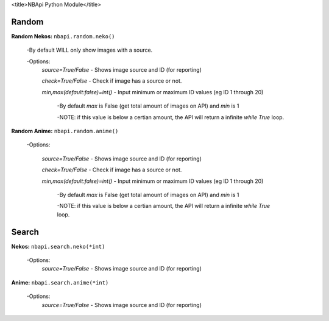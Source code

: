 <title>NBApi Python Module</title>


**Random**
---------

**Random Nekos:**
``nbapi.random.neko()``

  -By default WILL only show images with a source.
  
  -Options:
    `source=True/False` - Shows image source and ID (for reporting)
    
    `check=True/False` - Check if image has a source or not.
    
    `min,max(default:false)=int()` - Input minimum or maximum ID values (eg ID 1 through 20) 
    
      -By default `max` is False (get total amount of images on API) and `min` is 1
      
      -NOTE: if this value is below a certian amount, the API will return a infinite `while True` loop. 
      

**Random Anime:**
``nbapi.random.anime()``

  -Options:
  
    `source=True/False` - Shows image source and ID (for reporting)
    
    `check=True/False` - Check if image has a source or not.
    
    `min,max(default:false)=int()` - Input minimum or maximum ID values (eg ID 1 through 20)
    
      -By default `max` is False (get total amount of images on API) and `min` is 1
      
      -NOTE: if this value is below a certian amount, the API will return a infinite `while True` loop. 






**Search**
--------
**Nekos:**
``nbapi.search.neko(*int)``
  -Options:
    `source=True/False` - Shows image source and ID (for reporting)

**Anime:**
``nbapi.search.anime(*int)``
  -Options:
    `source=True/False` - Shows image source and ID (for reporting)


